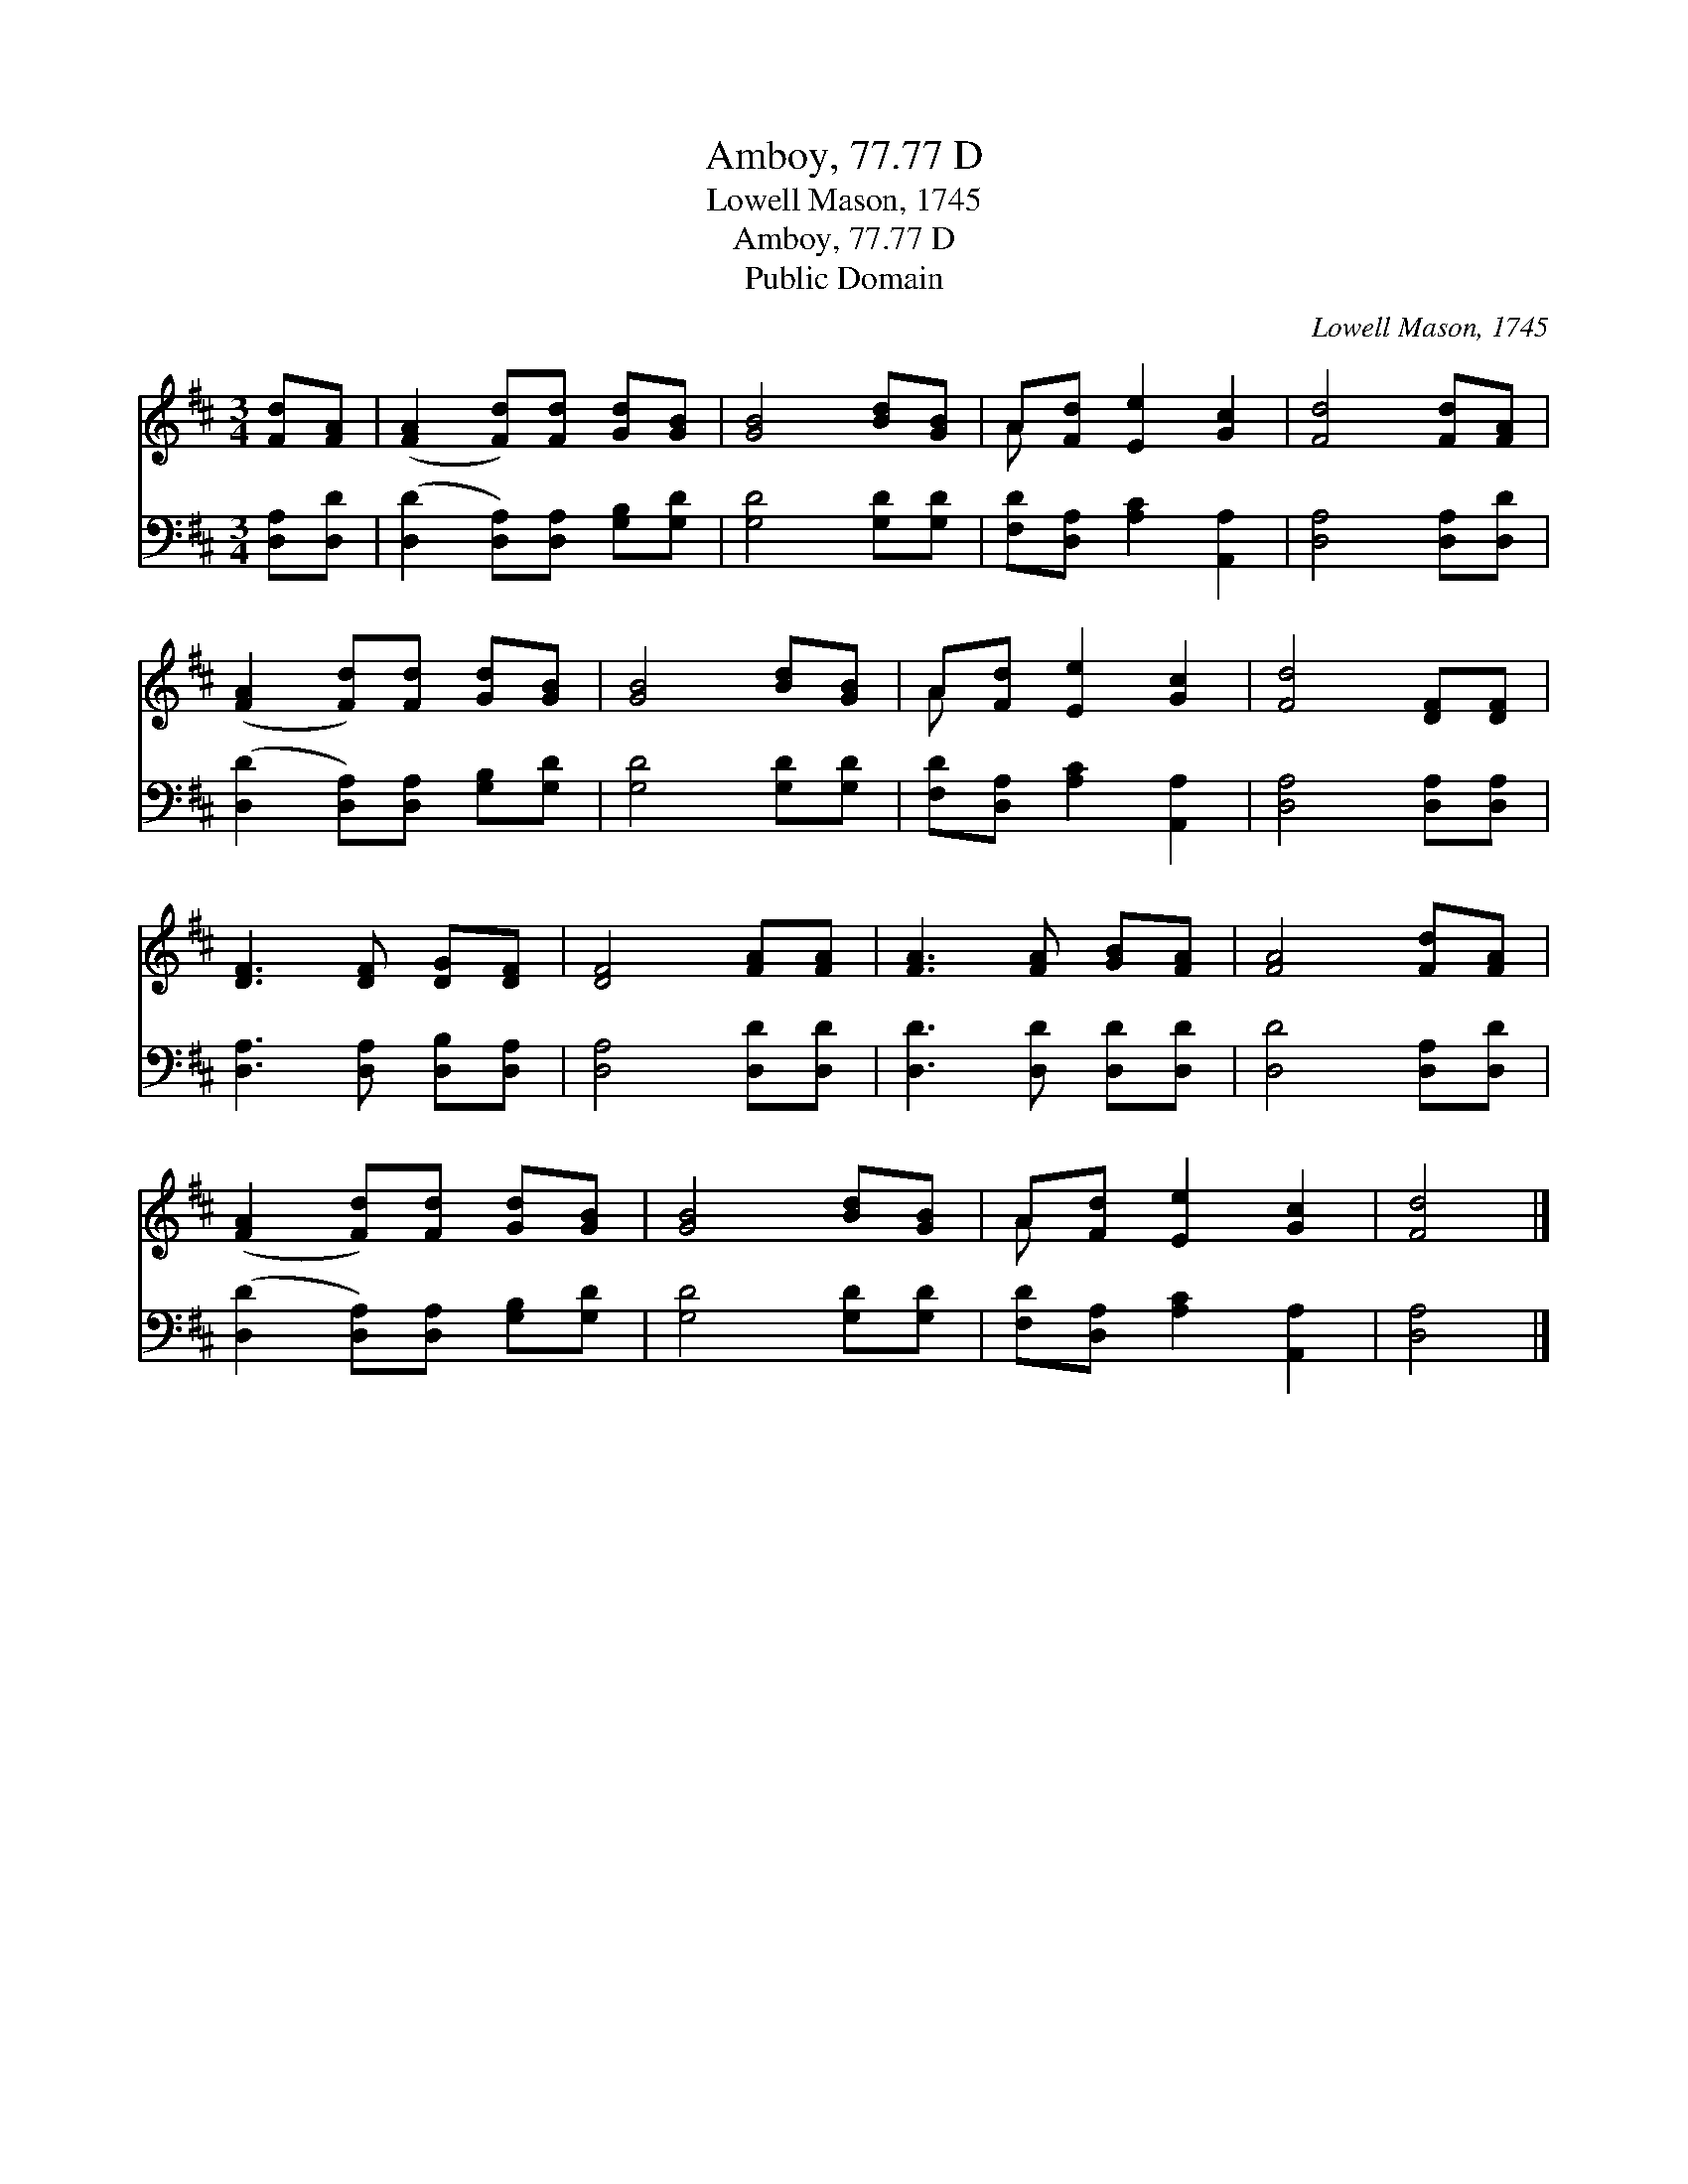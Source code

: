 X:1
T:Amboy, 77.77 D
T:Lowell Mason, 1745
T:Amboy, 77.77 D
T:Public Domain
C:Lowell Mason, 1745
Z:Public Domain
%%score ( 1 2 ) 3
L:1/8
M:3/4
K:D
V:1 treble 
V:2 treble 
V:3 bass 
V:1
 [Fd][FA] | ([FA]2 [Fd])[Fd] [Gd][GB] | [GB]4 [Bd][GB] | A[Fd] [Ee]2 [Gc]2 | [Fd]4 [Fd][FA] | %5
 ([FA]2 [Fd])[Fd] [Gd][GB] | [GB]4 [Bd][GB] | A[Fd] [Ee]2 [Gc]2 | [Fd]4 [DF][DF] | %9
 [DF]3 [DF] [DG][DF] | [DF]4 [FA][FA] | [FA]3 [FA] [GB][FA] | [FA]4 [Fd][FA] | %13
 ([FA]2 [Fd])[Fd] [Gd][GB] | [GB]4 [Bd][GB] | A[Fd] [Ee]2 [Gc]2 | [Fd]4 |] %17
V:2
 x2 | x6 | x6 | A x5 | x6 | x6 | x6 | A x5 | x6 | x6 | x6 | x6 | x6 | x6 | x6 | A x5 | x4 |] %17
V:3
 [D,A,][D,D] | ([D,D]2 [D,A,])[D,A,] [G,B,][G,D] | [G,D]4 [G,D][G,D] | %3
 [F,D][D,A,] [A,C]2 [A,,A,]2 | [D,A,]4 [D,A,][D,D] | ([D,D]2 [D,A,])[D,A,] [G,B,][G,D] | %6
 [G,D]4 [G,D][G,D] | [F,D][D,A,] [A,C]2 [A,,A,]2 | [D,A,]4 [D,A,][D,A,] | %9
 [D,A,]3 [D,A,] [D,B,][D,A,] | [D,A,]4 [D,D][D,D] | [D,D]3 [D,D] [D,D][D,D] | [D,D]4 [D,A,][D,D] | %13
 ([D,D]2 [D,A,])[D,A,] [G,B,][G,D] | [G,D]4 [G,D][G,D] | [F,D][D,A,] [A,C]2 [A,,A,]2 | [D,A,]4 |] %17

